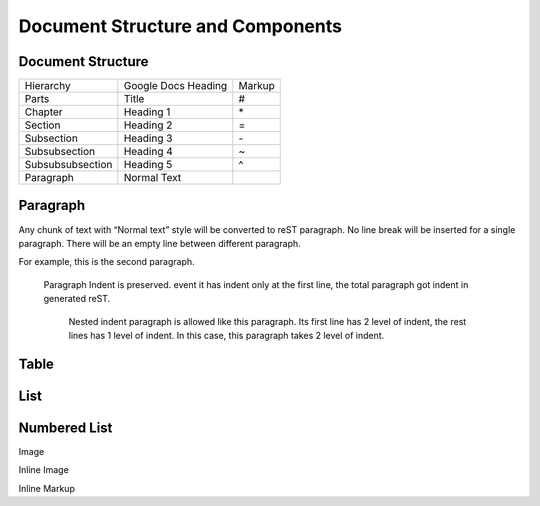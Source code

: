 
Document Structure and Components
#################################

Document Structure
******************


+----------------+-------------------+------+
|Hierarchy       |Google Docs Heading|Markup|
+----------------+-------------------+------+
|Parts           |Title              |#     |
+----------------+-------------------+------+
|Chapter         |Heading 1          |\*    |
+----------------+-------------------+------+
|Section         |Heading 2          |=     |
+----------------+-------------------+------+
|Subsection      |Heading 3          |\-    |
+----------------+-------------------+------+
|Subsubsection   |Heading 4          |~     |
+----------------+-------------------+------+
|Subsubsubsection|Heading 5          |^     |
+----------------+-------------------+------+
|Paragraph       |Normal Text        |      |
+----------------+-------------------+------+

Paragraph
*********

Any chunk of text with “Normal text” style will be converted to reST paragraph.  No line break will be inserted for a single paragraph. There will be an empty line between different paragraph.

For example, this is the second paragraph.

   Paragraph Indent is preserved. event it has indent only at the first line, the total paragraph got indent in generated reST.

      Nested indent paragraph is allowed like this paragraph. Its first line has 2 level of indent, the rest lines has 1 level of indent. In this case, this paragraph takes 2 level of indent.


.. image:: DocStructure/img_1.jpg
   :height: 178px
   :width: 674px
   :scale: 50%

Table
*****

List
****

Numbered List
*************

Image

Inline Image

Inline Markup
